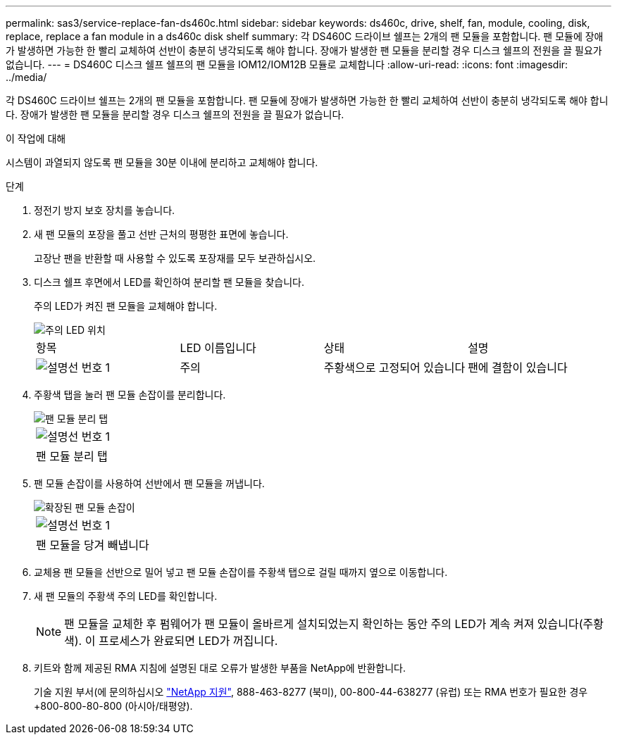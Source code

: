---
permalink: sas3/service-replace-fan-ds460c.html 
sidebar: sidebar 
keywords: ds460c, drive, shelf, fan, module, cooling, disk, replace, replace a fan module in a ds460c disk shelf 
summary: 각 DS460C 드라이브 쉘프는 2개의 팬 모듈을 포함합니다. 팬 모듈에 장애가 발생하면 가능한 한 빨리 교체하여 선반이 충분히 냉각되도록 해야 합니다. 장애가 발생한 팬 모듈을 분리할 경우 디스크 쉘프의 전원을 끌 필요가 없습니다. 
---
= DS460C 디스크 쉘프 쉘프의 팬 모듈을 IOM12/IOM12B 모듈로 교체합니다
:allow-uri-read: 
:icons: font
:imagesdir: ../media/


[role="lead"]
각 DS460C 드라이브 쉘프는 2개의 팬 모듈을 포함합니다. 팬 모듈에 장애가 발생하면 가능한 한 빨리 교체하여 선반이 충분히 냉각되도록 해야 합니다. 장애가 발생한 팬 모듈을 분리할 경우 디스크 쉘프의 전원을 끌 필요가 없습니다.

.이 작업에 대해
시스템이 과열되지 않도록 팬 모듈을 30분 이내에 분리하고 교체해야 합니다.

.단계
. 정전기 방지 보호 장치를 놓습니다.
. 새 팬 모듈의 포장을 풀고 선반 근처의 평평한 표면에 놓습니다.
+
고장난 팬을 반환할 때 사용할 수 있도록 포장재를 모두 보관하십시오.

. 디스크 쉘프 후면에서 LED를 확인하여 분리할 팬 모듈을 찾습니다.
+
주의 LED가 켜진 팬 모듈을 교체해야 합니다.

+
image::../media/28_dwg_e2860_de460c_single_fan_canister_with_led_callout.gif[주의 LED 위치]

+
|===


| 항목 | LED 이름입니다 | 상태 | 설명 


 a| 
image:../media/icon_round_1.png["설명선 번호 1"]
| 주의  a| 
주황색으로 고정되어 있습니다
 a| 
팬에 결함이 있습니다

|===
. 주황색 탭을 눌러 팬 모듈 손잡이를 분리합니다.
+
image::../media/28_dwg_e2860_de460c_single_fan_canister_with_orange_tab_callout.gif[팬 모듈 분리 탭]

+
|===


 a| 
image:../media/icon_round_1.png["설명선 번호 1"]
| 팬 모듈 분리 탭 
|===
. 팬 모듈 손잡이를 사용하여 선반에서 팬 모듈을 꺼냅니다.
+
image::../media/28_dwg_e2860_de460c_fan_canister_handle_with_callout.gif[확장된 팬 모듈 손잡이]

+
|===


 a| 
image:../media/icon_round_1.png["설명선 번호 1"]
| 팬 모듈을 당겨 빼냅니다 
|===
. 교체용 팬 모듈을 선반으로 밀어 넣고 팬 모듈 손잡이를 주황색 탭으로 걸릴 때까지 옆으로 이동합니다.
. 새 팬 모듈의 주황색 주의 LED를 확인합니다.
+

NOTE: 팬 모듈을 교체한 후 펌웨어가 팬 모듈이 올바르게 설치되었는지 확인하는 동안 주의 LED가 계속 켜져 있습니다(주황색). 이 프로세스가 완료되면 LED가 꺼집니다.

. 키트와 함께 제공된 RMA 지침에 설명된 대로 오류가 발생한 부품을 NetApp에 반환합니다.
+
기술 지원 부서(에 문의하십시오 https://mysupport.netapp.com/site/global/dashboard["NetApp 지원"], 888-463-8277 (북미), 00-800-44-638277 (유럽) 또는 RMA 번호가 필요한 경우 +800-800-80-800 (아시아/태평양).


